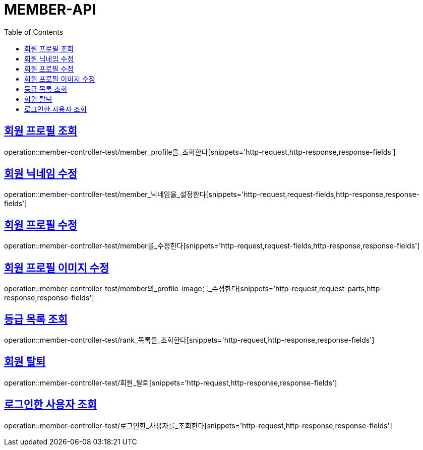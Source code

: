 :doctype: book
:icons: font
:source-highlighter: highlightjs
:toc: left
:toclevels: 4
:sectlinks:

[[member-api]]
= MEMBER-API

[[회원-프로필-조회]]
== 회원 프로필 조회
operation::member-controller-test/member_profile을_조회한다[snippets='http-request,http-response,response-fields']

[[회원-닉네임-수정]]
== 회원 닉네임 수정
operation::member-controller-test/member_닉네임을_설정한다[snippets='http-request,request-fields,http-response,response-fields']

[[회원-프로필-수정]]
== 회원 프로필 수정
operation::member-controller-test/member를_수정한다[snippets='http-request,request-fields,http-response,response-fields']

[[회원-프로필-이미지-수정]]
== 회원 프로필 이미지 수정
operation::member-controller-test/member의_profile-image를_수정한다[snippets='http-request,request-parts,http-response,response-fields']

[[등급-목록-조회]]
== 등급 목록 조회
operation::member-controller-test/rank_목록을_조회한다[snippets='http-request,http-response,response-fields']

[[회원-탈퇴]]
== 회원 탈퇴
operation::member-controller-test/회원_탈퇴[snippets='http-request,http-response,response-fields']

[[로그인한-사용자-조회]]
== 로그인한 사용자 조회
operation::member-controller-test/로그인한_사용자를_조회한다[snippets='http-request,http-response,response-fields']